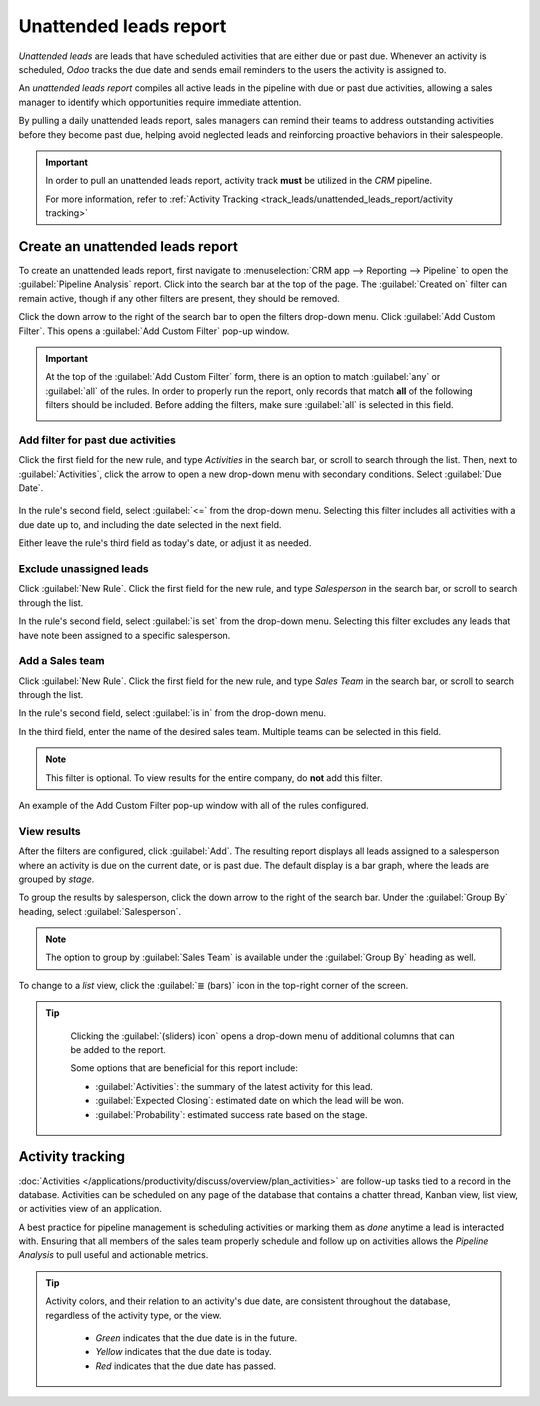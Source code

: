 =======================
Unattended leads report
=======================

*Unattended leads* are leads that have scheduled activities that are either due or past due.
Whenever an activity is scheduled, *Odoo* tracks the due date and sends email reminders to the users
the activity is assigned to.

An *unattended leads report* compiles all active leads in the pipeline with due or past due
activities, allowing a sales manager to identify which opportunities require immediate attention.

By pulling a daily unattended leads report, sales managers can remind their teams to address
outstanding activities before they become past due, helping avoid neglected leads and reinforcing
proactive behaviors in their salespeople.

.. example::

   A sales manager starts their day by pulling an unattended leads report, and upon switching to
   list view, they see the following:

   .. image:: unattended_leads_report/unattended-leads-example.png
      :align: center
      :alt: List view of a sample Unattended Leads report with the activities emphasized.

  Their team member, Mitchell, has two leads in the Proposition stage with activities that are due.
  The yellow :guilabel:`📞 (phone)` icon indicates that the `5 VP Chairs` lead has a phone call
  activity scheduled for today. The red :guilabel:`✉️ (envelope)` icon indicates that the `Modern
  Open Space` lead has an email activity scheduled that is past due.

  Clicking on the `Modern Open Space` lead, the sales manager opens the record of the lead and
  reviews the chatter. They see that the email was scheduled to be sent two days ago, but Mitchell
  never marked this activity as done.

  .. image:: unattended_leads_report/overdue-activities-email.png
     :align: center
     :alt: Example of overdue activities notification in the chatter of a lead.

.. important::
   In order to pull an unattended leads report, activity track **must** be utilized in the *CRM*
   pipeline.

   For more information, refer to :ref:`Activity Tracking
   <track_leads/unattended_leads_report/activity tracking>`

Create an unattended leads report
=================================

To create an unattended leads report, first navigate to :menuselection:`CRM app --> Reporting -->
Pipeline` to open the :guilabel:`Pipeline Analysis` report. Click into the search bar at the top of
the page. The :guilabel:`Created on` filter can remain active, though if any other filters are
present, they should be removed.

Click the down arrow to the right of the search bar to open the filters drop-down menu. Click
:guilabel:`Add Custom Filter`. This opens a :guilabel:`Add Custom Filter` pop-up window.

.. important::
   At the top of the :guilabel:`Add Custom Filter` form, there is an option to match :guilabel:`any`
   or :guilabel:`all` of the rules. In order to properly run the report, only records that match
   **all** of the following filters should be included. Before adding the filters, make sure
   :guilabel:`all` is selected in this field.

   .. image:: unattended_leads_report/all-custom-filter.png
     :align: center
     :alt: Example of overdue activities notification in the chatter of a lead.

Add filter for past due activities
----------------------------------

Click the first field for the new rule, and type `Activities` in the search bar, or scroll to search
through the list. Then, next to :guilabel:`Activities`, click the arrow to open a new drop-down menu
with secondary conditions. Select :guilabel:`Due Date`.

  .. image:: unattended_leads_report/activities-due.png
     :align: center
     :alt: Custom filter pop-up with emphasis on the options for activities and due date.

In the rule's second field, select :guilabel:`<=` from the drop-down menu. Selecting this filter
includes all activities with a due date up to, and including the date selected in the next field.

Either leave the rule's third field as today's date, or adjust it as needed.

Exclude unassigned leads
------------------------

Click :guilabel:`New Rule`. Click the first field for the new rule, and type `Salesperson` in the
search bar, or scroll to search through the list.

In the rule's second field, select :guilabel:`is set` from the drop-down menu. Selecting this filter
excludes any leads that have note been assigned to a specific salesperson.

Add a Sales team
----------------

Click :guilabel:`New Rule`. Click the first field for the new rule, and type `Sales Team` in the
search bar, or scroll to search through the list.

In the rule's second field, select :guilabel:`is in` from the drop-down menu.

In the third field, enter the name of the desired sales team. Multiple teams can be selected in this
field.

.. note::
   This filter is optional. To view results for the entire company, do **not** add this filter.

.. figure:: unattended_leads_report/configured-custom-rules.png
   :align: center
   :alt: An example of the Custom Filter pop-up window with all of the rules configured.

   An example of the Add Custom Filter pop-up window with all of the rules configured.

View results
------------

After the filters are configured, click :guilabel:`Add`. The resulting report displays all leads
assigned to a salesperson where an activity is due on the current date, or is past due. The default
display is a bar graph, where the leads are grouped by *stage*.

To group the results by salesperson, click the down arrow to the right of the search bar. Under the
:guilabel:`Group By` heading, select :guilabel:`Salesperson`.

.. note::
   The option to group by :guilabel:`Sales Team` is available under the :guilabel:`Group By` heading
   as well.

To change to a *list* view, click the :guilabel:`≣ (bars)` icon in the top-right corner of the
screen.

.. tip::
   Clicking the :guilabel:`(sliders) icon` opens a drop-down menu of additional columns that can be
   added to the report.

   Some options that are beneficial for this report include:

   - :guilabel:`Activities`: the summary of the latest activity for this lead.
   - :guilabel:`Expected Closing`: estimated date on which the lead will be won.
   - :guilabel:`Probability`: estimated success rate based on the stage.

  .. image:: unattended_leads_report/additional-options.png
     :align: center
     :alt: Custom filter pop-up with emphasis on the options for activities and due date.

.. _track_leads/unattended_leads_report/activity tracking:

Activity tracking
=================

:doc:`Activities </applications/productivity/discuss/overview/plan_activities>` are follow-up tasks
tied to a record in the database. Activities can be scheduled on any page of the database that
contains a chatter thread, Kanban view, list view, or activities view of an application.

A best practice for pipeline management is scheduling activities or marking them as *done* anytime a
lead is interacted with. Ensuring that all members of the sales team properly schedule and follow up
on activities allows the *Pipeline Analysis* to pull useful and actionable metrics.

.. tip::
   Activity colors, and their relation to an activity's due date, are consistent throughout the
   database, regardless of the activity type, or the view.

    - *Green* indicates that the due date is in the future.
    - *Yellow* indicates that the due date is today.
    - *Red* indicates that the due date has passed.

   .. image:: unattended_leads_report/activity-colors.png
     :align: center
     :alt: Custom filter pop-up with emphasis on the options for activities and due date.

